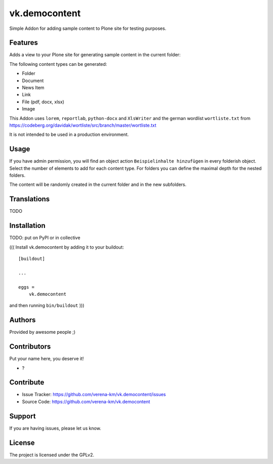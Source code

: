 .. This README is meant for consumption by humans and PyPI. PyPI can render rst files so please do not use Sphinx features.
   If you want to learn more about writing documentation, please check out: http://docs.plone.org/about/documentation_styleguide.html
   This text does not appear on PyPI or github. It is a comment.



==============
vk.democontent
==============

Simple Addon for adding sample content to Plone site for testing purposes.

Features
--------
Adds a view to your Plone site for generating sample content in the current folder:

The following content types can be generated:

- Folder
- Document
- News Item
- Link
- File (pdf, docx, xlsx)
- Image

This Addon uses ``lorem``, ``reportlab``, ``python-docx`` and ``XlsWriter`` and the
german wordlist ``wortliste.txt`` from https://codeberg.org/davidak/wortliste/src/branch/master/wortliste.txt

It is not intended to be used in a production environment.

Usage
--------

If you have admin permission, you will find an object action ``Beispielinhalte hinzufügen`` in every folderish object.
Select the number of elements to add for each content type. For folders you can define the maximal depth for the nested
folders.

The content will be randomly created in the current folder and in the new subfolders.

Translations
------------
TODO


Installation
------------

TODO: put on PyPI or in collective

(((
Install vk.democontent by adding it to your buildout::

    [buildout]

    ...

    eggs =
        vk.democontent


and then running ``bin/buildout``
)))

Authors
-------

Provided by awesome people ;)


Contributors
------------

Put your name here, you deserve it!

- ?


Contribute
----------

- Issue Tracker: https://github.com/verena-km/vk.democontent/issues
- Source Code: https://github.com/verena-km/vk.democontent

Support
-------

If you are having issues, please let us know.

License
-------

The project is licensed under the GPLv2.
